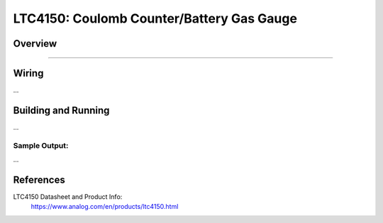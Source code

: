 .. _ltc4150

LTC4150: Coulomb Counter/Battery Gas Gauge
#########################################

Overview
********

....


Wiring
*******

...


Building and Running
********************

...

.. zephyr-app-commands::
   :zephyr-app: samples/sensor/ltc4150
   :board: nrf52840_mdk
   :goals: build flash
   :compact:

Sample Output: 
==========================================

...


References
**********

LTC4150 Datasheet and Product Info:
 https://www.analog.com/en/products/ltc4150.html

.. _LTC4150 datasheet: https://www.analog.com/media/en/technical-documentation/data-sheets/4150fc.pdf